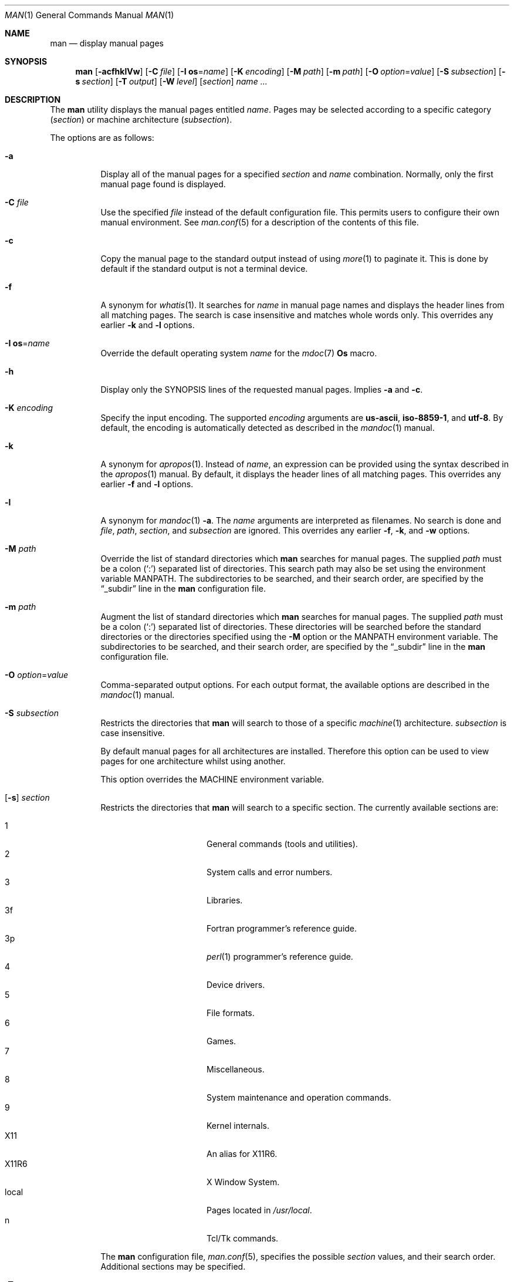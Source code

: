 .\"	$Id$
.\"
.\" Copyright (c) 1989, 1990, 1993
.\"	The Regents of the University of California.  All rights reserved.
.\" Copyright (c) 2003, 2007, 2008, 2014 Jason McIntyre <jmc@openbsd.org>
.\" Copyright (c) 2010, 2011 Ingo Schwarze <schwarze@openbsd.org>
.\"
.\" Redistribution and use in source and binary forms, with or without
.\" modification, are permitted provided that the following conditions
.\" are met:
.\" 1. Redistributions of source code must retain the above copyright
.\"    notice, this list of conditions and the following disclaimer.
.\" 2. Redistributions in binary form must reproduce the above copyright
.\"    notice, this list of conditions and the following disclaimer in the
.\"    documentation and/or other materials provided with the distribution.
.\" 3. Neither the name of the University nor the names of its contributors
.\"    may be used to endorse or promote products derived from this software
.\"    without specific prior written permission.
.\"
.\" THIS SOFTWARE IS PROVIDED BY THE REGENTS AND CONTRIBUTORS ``AS IS'' AND
.\" ANY EXPRESS OR IMPLIED WARRANTIES, INCLUDING, BUT NOT LIMITED TO, THE
.\" IMPLIED WARRANTIES OF MERCHANTABILITY AND FITNESS FOR A PARTICULAR PURPOSE
.\" ARE DISCLAIMED.  IN NO EVENT SHALL THE REGENTS OR CONTRIBUTORS BE LIABLE
.\" FOR ANY DIRECT, INDIRECT, INCIDENTAL, SPECIAL, EXEMPLARY, OR CONSEQUENTIAL
.\" DAMAGES (INCLUDING, BUT NOT LIMITED TO, PROCUREMENT OF SUBSTITUTE GOODS
.\" OR SERVICES; LOSS OF USE, DATA, OR PROFITS; OR BUSINESS INTERRUPTION)
.\" HOWEVER CAUSED AND ON ANY THEORY OF LIABILITY, WHETHER IN CONTRACT, STRICT
.\" LIABILITY, OR TORT (INCLUDING NEGLIGENCE OR OTHERWISE) ARISING IN ANY WAY
.\" OUT OF THE USE OF THIS SOFTWARE, EVEN IF ADVISED OF THE POSSIBILITY OF
.\" SUCH DAMAGE.
.\"
.\"     @(#)man.1	8.2 (Berkeley) 1/2/94
.\"
.Dd $Mdocdate$
.Dt MAN 1
.Os
.Sh NAME
.Nm man
.Nd display manual pages
.Sh SYNOPSIS
.Nm man
.Op Fl acfhklVw
.Op Fl C Ar file
.Op Fl I Cm os Ns = Ns Ar name
.Op Fl K Ar encoding
.Op Fl M Ar path
.Op Fl m Ar path
.Op Fl O Ar option Ns = Ns Ar value
.Op Fl S Ar subsection
.Op Fl s Ar section
.Op Fl T Ar output
.Op Fl W Ar level
.Op Ar section
.Ar name ...
.Sh DESCRIPTION
The
.Nm
utility
displays the
manual pages entitled
.Ar name .
Pages may be selected according to
a specific category
.Pq Ar section
or
machine architecture
.Pq Ar subsection .
.Pp
The options are as follows:
.Bl -tag -width Ds
.It Fl a
Display all of the manual pages for a specified
.Ar section
and
.Ar name
combination.
Normally, only the first manual page found is displayed.
.It Fl C Ar file
Use the specified
.Ar file
instead of the default configuration file.
This permits users to configure their own manual environment.
See
.Xr man.conf 5
for a description of the contents of this file.
.It Fl c
Copy the manual page to the standard output instead of using
.Xr more 1
to paginate it.
This is done by default if the standard output is not a terminal device.
.It Fl f
A synonym for
.Xr whatis 1 .
It searches for
.Ar name
in manual page names and displays the header lines from all matching pages.
The search is case insensitive and matches whole words only.
This overrides any earlier
.Fl k
and
.Fl l
options.
.It Fl I Cm os Ns = Ns Ar name
Override the default operating system
.Ar name
for the
.Xr mdoc 7
.Ic \&Os
macro.
.It Fl h
Display only the SYNOPSIS lines of the requested manual pages.
Implies
.Fl a
and
.Fl c .
.It Fl K Ar encoding
Specify the input encoding.
The supported
.Ar encoding
arguments are
.Cm us-ascii ,
.Cm iso-8859-1 ,
and
.Cm utf-8 .
By default, the encoding is automatically detected as described in the
.Xr mandoc 1
manual.
.It Fl k
A synonym for
.Xr apropos 1 .
Instead of
.Ar name ,
an expression can be provided using the syntax described in the
.Xr apropos 1
manual.
By default, it displays the header lines of all matching pages.
This overrides any earlier
.Fl f
and
.Fl l
options.
.It Fl l
A synonym for
.Xr mandoc 1
.Fl a .
The
.Ar name
arguments are interpreted as filenames.
No search is done and
.Ar file ,
.Ar path ,
.Ar section ,
and
.Ar subsection
are ignored.
This overrides any earlier
.Fl f ,
.Fl k ,
and
.Fl w
options.
.It Fl M Ar path
Override the list of standard directories which
.Nm
searches for manual pages.
The supplied
.Ar path
must be a colon
.Pq Ql \&:
separated list of directories.
This search path may also be set using the environment variable
.Ev MANPATH .
The subdirectories to be searched, and their search order,
are specified by the
.Dq _subdir
line in the
.Nm
configuration file.
.It Fl m Ar path
Augment the list of standard directories which
.Nm
searches for manual pages.
The supplied
.Ar path
must be a colon
.Pq Ql \&:
separated list of directories.
These directories will be searched before the standard directories or
the directories specified using the
.Fl M
option or the
.Ev MANPATH
environment variable.
The subdirectories to be searched, and their search order,
are specified by the
.Dq _subdir
line in the
.Nm
configuration file.
.It Fl O Ar option Ns = Ns Ar value
Comma-separated output options.
For each output format, the available options are described in the
.Xr mandoc 1
manual.
.It Fl S Ar subsection
Restricts the directories that
.Nm
will search to those of a specific
.Xr machine 1
architecture.
.Ar subsection
is case insensitive.
.Pp
By default manual pages for all architectures are installed.
Therefore this option can be used to view pages for one
architecture whilst using another.
.Pp
This option overrides the
.Ev MACHINE
environment variable.
.It Xo
.Op Fl s
.Ar section
.Xc
Restricts the directories that
.Nm
will search to a specific section.
The currently available sections are:
.Pp
.Bl -tag -width "localXXX" -offset indent -compact
.It 1
General commands
.Pq tools and utilities .
.It 2
System calls and error numbers.
.It 3
Libraries.
.It 3f
Fortran programmer's reference guide.
.It 3p
.Xr perl 1
programmer's reference guide.
.It 4
Device drivers.
.It 5
File formats.
.It 6
Games.
.It 7
Miscellaneous.
.It 8
System maintenance and operation commands.
.It 9
Kernel internals.
.It X11
An alias for X11R6.
.It X11R6
X Window System.
.It local
Pages located in
.Pa /usr/local .
.It n
Tcl/Tk commands.
.El
.Pp
The
.Nm
configuration file,
.Xr man.conf 5 ,
specifies the possible
.Ar section
values, and their search order.
Additional sections may be specified.
.It Fl T Ar output
Select the output format.
The default is
.Cm locale .
The other output modes
.Cm ascii ,
.Cm html ,
.Cm lint ,
.Cm man ,
.Cm pdf ,
.Cm ps ,
.Cm tree ,
and
.Cm utf8
are described in the
.Xr mandoc 1
manual.
.It Fl V
Print version and exit.
.It Fl W Ar level
Specify the minimum message
.Ar level
to be reported on the standard error output and to affect the exit status.
The
.Ar level
can be
.Cm warning ,
.Cm error ,
or
.Cm fatal .
The default is
.Cm fatal ;
.Cm all
is an alias for
.Cm warning .
See the
.Xr mandoc 1
manual for details.
.It Fl w
List the pathnames of the manual pages which
.Nm
would display for the specified
.Ar section
and
.Ar name
combination.
.El
.Pp
Guidelines for writing
man pages can be found in
.Xr mdoc 7 .
.Pp
If both a formatted and an unformatted version of the same manual page,
for example
.Pa cat1/foo.0
and
.Pa man1/foo.1 ,
exist in the same directory, and at least one of them is selected,
only the newer one is used.
However, if both the
.Fl a
and the
.Fl w
options are specified, both file names are printed.
.Sh ENVIRONMENT
.Bl -tag -width MANPATHX
.It Ev MACHINE
As some manual pages are intended only for specific architectures,
.Nm
searches any subdirectories,
with the same name as the current architecture,
in every directory which it searches.
Machine specific areas are checked before general areas.
The current machine type may be overridden by setting the environment
variable
.Ev MACHINE
to the name of a specific architecture,
or with the
.Fl S
option.
.Ev MACHINE
is case insensitive.
.It Ev MANPAGER
Any non-empty value of the environment variable
.Ev MANPAGER
will be used instead of the standard pagination program,
.Xr more 1 .
.It Ev MANPATH
The standard search path used by
.Nm
may be overridden by specifying a path in the
.Ev MANPATH
environment
variable.
The format of the path is a colon
.Pq Ql \&:
separated list of directories.
The subdirectories to be searched, as well as their search order,
are specified by the
.Dq _subdir
line in the
.Nm
configuration file.
.It Ev PAGER
Specifies the pagination program to use when
.Ev MANPAGER
is not defined.
If neither PAGER nor MANPAGER is defined,
.Pa /usr/bin/more Fl s
will be used.
.El
.Sh FILES
.Bl -tag -width /etc/man.conf -compact
.It Pa /etc/man.conf
default man configuration file
.El
.Sh EXIT STATUS
.Ex -std man
.Sh SEE ALSO
.Xr apropos 1 ,
.Xr intro 1 ,
.Xr whatis 1 ,
.Xr whereis 1 ,
.Xr intro 2 ,
.Xr intro 3 ,
.Xr intro 4 ,
.Xr intro 5 ,
.Xr man.conf 5 ,
.Xr intro 6 ,
.Xr intro 7 ,
.Xr mdoc 7 ,
.Xr intro 8 ,
.Xr intro 9
.Sh STANDARDS
The
.Nm
utility is compliant with the
.St -p1003.1-2008
specification.
.Pp
The flags
.Op Fl aCcfhIKlMmOSsTVWw ,
as well as the environment variables
.Ev MACHINE ,
.Ev MANPAGER ,
and
.Ev MANPATH ,
are extensions to that specification.
.Sh HISTORY
A
.Nm
command first appeared in
.At v3 .
.Pp
The
.Fl w
option first appeared in
.At v7 ;
.Fl f
and
.Fl k
in
.Bx 4 ;
.Fl M
in
.Bx 4.3 ;
.Fl a
in
.Bx 4.3 Tahoe ;
.Fl c
and
.Fl m
in
.Bx 4.3 Reno ;
.Fl h
in
.Bx 4.3 Net/2 ;
.Fl C
in
.Nx 1.0 ;
and
.Fl s
and
.Fl S
in
.Ox 2.3 .

